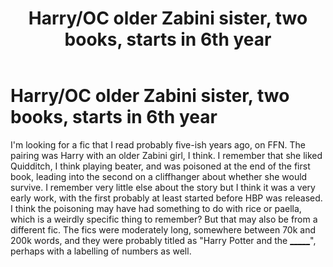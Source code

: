 #+TITLE: Harry/OC older Zabini sister, two books, starts in 6th year

* Harry/OC older Zabini sister, two books, starts in 6th year
:PROPERTIES:
:Author: Sudran
:Score: 31
:DateUnix: 1609043238.0
:DateShort: 2020-Dec-27
:FlairText: What's That Fic?
:END:
I'm looking for a fic that I read probably five-ish years ago, on FFN. The pairing was Harry with an older Zabini girl, I think. I remember that she liked Quidditch, I think playing beater, and was poisoned at the end of the first book, leading into the second on a cliffhanger about whether she would survive. I remember very little else about the story but I think it was a very early work, with the first probably at least started before HBP was released. I think the poisoning may have had something to do with rice or paella, which is a weirdly specific thing to remember? But that may also be from a different fic. The fics were moderately long, somewhere between 70k and 200k words, and they were probably titled as "Harry Potter and the _______", perhaps with a labelling of numbers as well.

